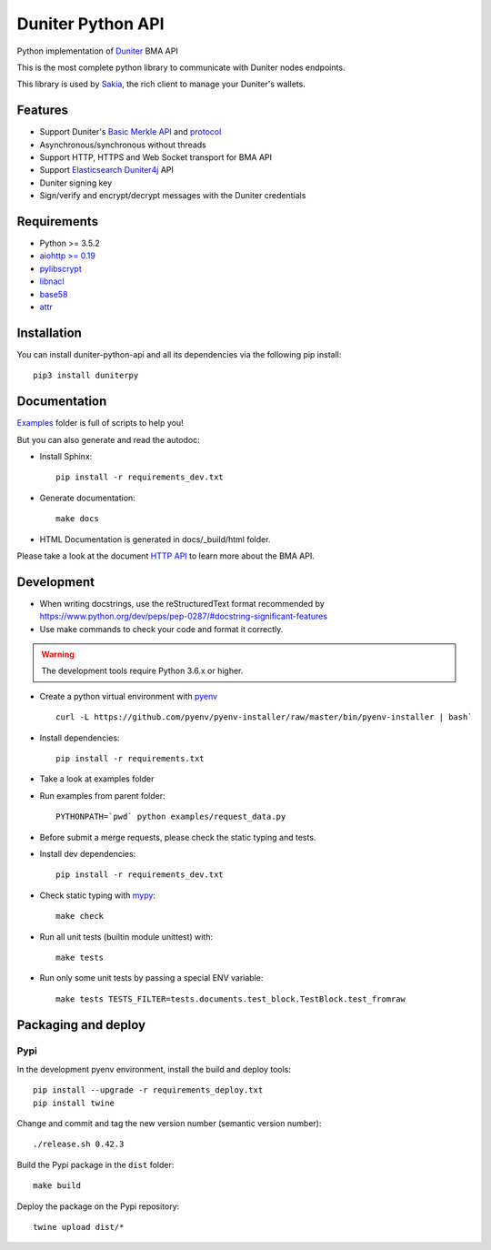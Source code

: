 Duniter Python API
==================

.. image:: https://coveralls.io/repos/duniter/duniter-python-api/badge.svg?branch=master&service=github
    :target: https://coveralls.io/github/duniter/duniter-python-api?branch=master

Python implementation of `Duniter <https://git.duniter.org/nodes/typescript/duniter>`_ BMA API

This is the most complete python library to communicate with Duniter nodes endpoints.

This library is used by `Sakia <http://sakia-wallet.org/>`_, the rich client to manage your Duniter's wallets.

Features
--------

* Support Duniter's `Basic Merkle API <https://git.duniter.org/nodes/typescript/duniter/blob/master/doc/HTTP_API.md>`_ and `protocol <https://git.duniter.org/nodes/typescript/duniter/blob/master/doc/Protocol.md>`_
* Asynchronous/synchronous without threads
* Support HTTP, HTTPS and Web Socket transport for BMA API
* Support `Elasticsearch Duniter4j <https://git.duniter.org/clients/java/duniter4j/blob/master/src/site/markdown/ES.md#request-the-es-node>`_ API
* Duniter signing key
* Sign/verify and encrypt/decrypt messages with the Duniter credentials

Requirements
------------

* Python >= 3.5.2
* `aiohttp >= 0.19 <https://pypi.org/pypi/aiohttp>`_
* `pylibscrypt <https://pypi.org/pypi/pylibscrypt>`_
* `libnacl <https://pypi.org/pypi/libnacl>`_
* `base58 <https://pypi.org/pypi/base58>`_
* `attr <https://pypi.org/project/attr/>`_

Installation
------------

You can install duniter-python-api and all its dependencies via the following pip install::

    pip3 install duniterpy

Documentation
-------------

`Examples <https://git.duniter.org/clients/python/duniterpy/tree/master/examples>`_ folder is full of scripts to help you!

But you can also generate and read the autodoc:

* Install Sphinx::

    pip install -r requirements_dev.txt

* Generate documentation::

    make docs

* HTML Documentation is generated in docs/_build/html folder.

Please take a look at the document `HTTP API <https://git.duniter.org/nodes/typescript/duniter/blob/master/doc/HTTP_API.md>`_
to learn more about the BMA API.

Development
-----------

* When writing docstrings, use the reStructuredText format recommended by https://www.python.org/dev/peps/pep-0287/#docstring-significant-features
* Use make commands to check your code and format it correctly.

.. warning::

    The development tools require Python 3.6.x or higher.

* Create a python virtual environment with `pyenv <https://github.com/pyenv/pyenv>`_ ::

    curl -L https://github.com/pyenv/pyenv-installer/raw/master/bin/pyenv-installer | bash`

* Install dependencies::

    pip install -r requirements.txt

* Take a look at examples folder
* Run examples from parent folder::

    PYTHONPATH=`pwd` python examples/request_data.py

* Before submit a merge requests, please check the static typing and tests.

* Install dev dependencies::

    pip install -r requirements_dev.txt

* Check static typing with `mypy <http://mypy-lang.org/>`_::

    make check

* Run all unit tests (builtin module unittest) with::

    make tests

* Run only some unit tests by passing a special ENV variable::

    make tests TESTS_FILTER=tests.documents.test_block.TestBlock.test_fromraw


Packaging and deploy
--------------------

Pypi
++++

In the development pyenv environment, install the build and deploy tools::

    pip install --upgrade -r requirements_deploy.txt
    pip install twine

Change and commit and tag the new version number (semantic version number)::

    ./release.sh 0.42.3

Build the Pypi package in the ``dist`` folder::

    make build

Deploy the package on the Pypi repository::

    twine upload dist/*

